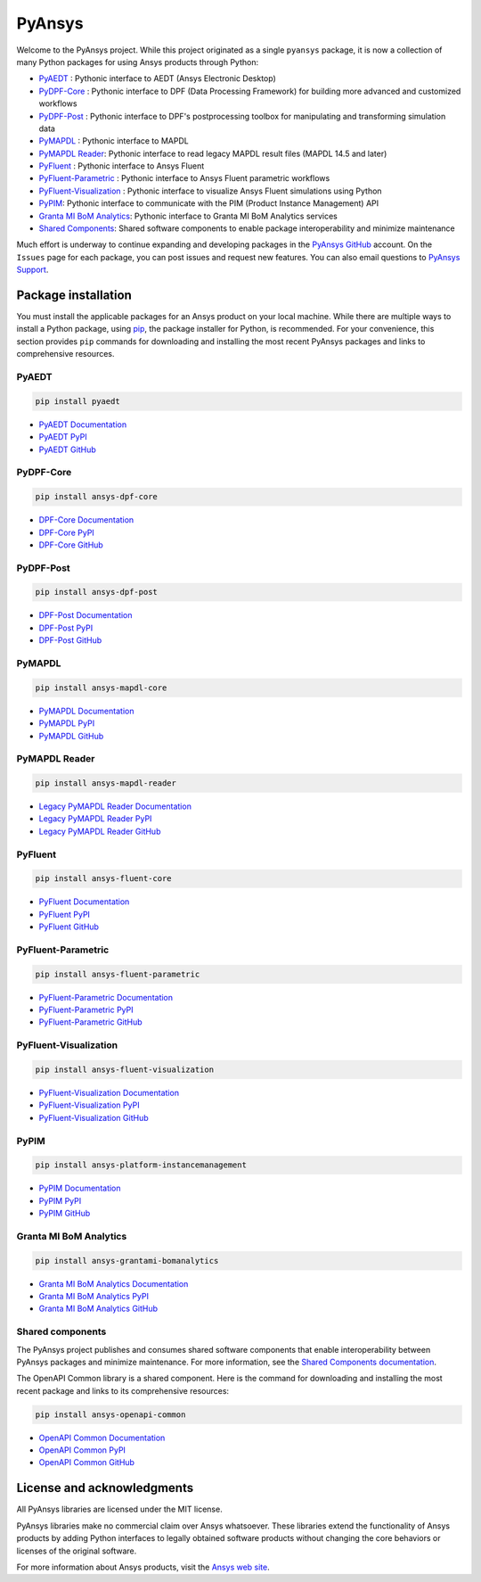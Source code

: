 PyAnsys
=======
Welcome to the PyAnsys project. While this project originated as a single ``pyansys`` package,
it is now a collection of many Python packages for using Ansys products through Python:

- `PyAEDT <https://aedt.docs.pyansys.com/>`__ : Pythonic interface to AEDT (Ansys Electronic Desktop)
- `PyDPF-Core <https://dpf.docs.pyansys.com/>`__ : Pythonic interface to DPF (Data Processing Framework) for building more advanced and customized workflows
- `PyDPF-Post <https://post.docs.pyansys.com/>`__ : Pythonic interface to DPF's postprocessing toolbox for manipulating and transforming simulation data
- `PyMAPDL <https://mapdl.docs.pyansys.com/>`__ : Pythonic interface to MAPDL
- `PyMAPDL Reader <https://reader.docs.pyansys.com/>`__: Pythonic interface to read legacy MAPDL result files (MAPDL 14.5 and later)
- `PyFluent <https://fluent.docs.pyansys.com/>`__ : Pythonic interface to Ansys Fluent
- `PyFluent-Parametric <https://fluentparametric.docs.pyansys.com/>`__ : Pythonic interface to Ansys Fluent parametric workflows
- `PyFluent-Visualization <https://fluentvisualization.docs.pyansys.com/>`__ : Pythonic interface to visualize Ansys Fluent simulations using Python
- `PyPIM <https://pypim.docs.pyansys.com/>`__: Pythonic interface to communicate with the PIM (Product Instance Management) API
- `Granta MI BoM Analytics <https://grantami.docs.pyansys.com/>`__: Pythonic interface to Granta MI BoM Analytics services
- `Shared Components <https://shared.docs.pyansys.com/>`_: Shared software components to enable package interoperability and minimize maintenance

Much effort is underway to continue expanding and developing packages in the
`PyAnsys GitHub <https://github.com/pyansys/>`__ account. On the ``Issues`` page
for each package, you can post issues and request new features. You can also email
questions to `PyAnsys Support <mailto:pyansys.support@ansys.com>`_.

Package installation
--------------------
You must install the applicable packages for an Ansys product on your local machine.
While there are multiple ways to install a Python package, using `pip
<https://pypi.org/project/pip/>`_, the package installer for Python, is recommended.
For your convenience, this section provides ``pip`` commands for downloading
and installing the most recent PyAnsys packages and links to comprehensive resources.

PyAEDT
~~~~~~

.. code::

   pip install pyaedt


- `PyAEDT Documentation <https://aedt.docs.pyansys.com/>`_
- `PyAEDT PyPI <https://pypi.org/project/pyaedt/>`_
- `PyAEDT GitHub <https://github.com/pyansys/PyAEDT/>`_


PyDPF-Core
~~~~~~~~~~

.. code::

   pip install ansys-dpf-core


- `DPF-Core Documentation <https://dpf.docs.pyansys.com/>`__
- `DPF-Core PyPI <https://pypi.org/project/ansys-dpf-core/>`__
- `DPF-Core GitHub <https://github.com/pyansys/pydpf-core>`__


PyDPF-Post
~~~~~~~~~~

.. code::

   pip install ansys-dpf-post


- `DPF-Post Documentation <https://post.docs.pyansys.com/>`_
- `DPF-Post PyPI <https://pypi.org/project/ansys-dpf-post/>`_
- `DPF-Post GitHub <https://github.com/pyansys/pydpf-post>`_


PyMAPDL
~~~~~~~

.. code::

   pip install ansys-mapdl-core


- `PyMAPDL Documentation <https://mapdl.docs.pyansys.com/>`_
- `PyMAPDL PyPI <https://pypi.org/project/ansys-mapdl-core/>`_
- `PyMAPDL GitHub <https://github.com/pyansys/pymapdl/>`_


PyMAPDL Reader
~~~~~~~~~~~~~~

.. code::

   pip install ansys-mapdl-reader


- `Legacy PyMAPDL Reader Documentation <https://reader.docs.pyansys.com/>`_
- `Legacy PyMAPDL Reader PyPI <https://pypi.org/project/ansys-mapdl-reader/>`_
- `Legacy PyMAPDL Reader GitHub <https://github.com/pyansys/pymapdl-reader>`_


PyFluent
~~~~~~~~

.. code::

   pip install ansys-fluent-core

- `PyFluent Documentation <https://fluent.docs.pyansys.com/>`_
- `PyFluent PyPI <https://pypi.org/project/ansys-fluent-core>`_
- `PyFluent GitHub <https://github.com/pyansys/pyfluent/>`_

PyFluent-Parametric
~~~~~~~~~~~~~~~~~~~

.. code::

   pip install ansys-fluent-parametric

- `PyFluent-Parametric Documentation <https://fluentparametric.docs.pyansys.com/>`_
- `PyFluent-Parametric PyPI <https://pypi.org/project/ansys-fluent-parametric>`_
- `PyFluent-Parametric GitHub <https://github.com/pyansys/pyfluent-parametric/>`_


PyFluent-Visualization
~~~~~~~~~~~~~~~~~~~~~~

.. code::

   pip install ansys-fluent-visualization

- `PyFluent-Visualization Documentation <https://fluentvisualization.docs.pyansys.com/>`_
- `PyFluent-Visualization PyPI <https://pypi.org/project/ansys-fluent-visualization>`_
- `PyFluent-Visualization GitHub <https://github.com/pyansys/pyfluentvisualization/>`_


PyPIM
~~~~~

.. code::

   pip install ansys-platform-instancemanagement


- `PyPIM Documentation <https://pypim.docs.pyansys.com/>`_
- `PyPIM PyPI <https://pypi.org/project/ansys-platform-instancemanagement/>`_
- `PyPIM GitHub <https://github.com/pyansys/pypim/>`_


Granta MI BoM Analytics
~~~~~~~~~~~~~~~~~~~~~~~

.. code::

   pip install ansys-grantami-bomanalytics


- `Granta MI BoM Analytics Documentation <https://grantami.docs.pyansys.com/>`_
- `Granta MI BoM Analytics PyPI <https://pypi.org/project/ansys-grantami-bomanalytics/>`_
- `Granta MI BoM Analytics GitHub <https://github.com/pyansys/grantami-bomanalytics/>`_


Shared components
~~~~~~~~~~~~~~~~~
The PyAnsys project publishes and consumes shared software components that enable
interoperability between PyAnsys packages and minimize maintenance. For more
information, see the `Shared Components documentation <https://shared.docs.pyansys.com/>`_.


The OpenAPI Common library is a shared component. Here is the command for downloading
and installing the most recent package and links to its comprehensive resources:

.. code::

   pip install ansys-openapi-common


- `OpenAPI Common Documentation <https://openapi.docs.pyansys.com/index.html/>`_
- `OpenAPI Common PyPI <https://pypi.org/project/ansys-openapi-common/>`_
- `OpenAPI Common GitHub <https://github.com/pyansys/openapi-common/>`_


License and acknowledgments
---------------------------
All PyAnsys libraries are licensed under the MIT license.

PyAnsys libraries make no commercial claim over Ansys whatsoever. 
These libraries extend the functionality of Ansys products by
adding Python interfaces to legally obtained software products
without changing the core behaviors or licenses of the original
software.  

For more information about Ansys products, visit the `Ansys web site <https://www.ansys.com/>`_.
